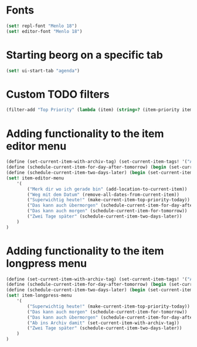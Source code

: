 * Fonts
#+begin_src scheme
(set! repl-font "Menlo 18")
(set! editor-font "Menlo 18")
#+end_src

* Starting beorg on a specific tab
#+begin_src scheme
(set! ui-start-tab "agenda")
#+end_src

* Custom TODO filters
#+begin_src scheme
(filter-add "Top Priority" (lambda (item) (string=? (item-priority item) "A")))
#+end_src

* Adding functionality to the item editor menu
#+begin_src scheme
(define (set-current-item-with-archiv-tag) (set-current-item-tags! '("Archiv")))
(define (schedule-current-item-for-day-after-tomorrow) (begin (set-current-item-scheduled! (date-adjust (current-date) 2 'days))))
(define (schedule-current-item-two-days-later) (begin (set-current-item-scheduled! (date-adjust (item-scheduled current-item) 2 'days))))
(set! item-editor-menu
	'(
		("Merk dir wo ich gerade bin" (add-location-to-current-item))
		("Weg mit dem Datum" (remove-all-dates-from-current-item))
		("Superwichtig heute!" (make-current-item-top-priority-today))
		("Das kann auch übermorgen" (schedule-current-item-for-day-after-tomorrow))
		("Das kann auch morgen" (schedule-current-item-for-tomorrow))
		("Zwei Tage später" (schedule-current-item-two-days-later))
	)
)
#+end_src

* Adding functionality to the item longpress menu
#+begin_src scheme
(define (set-current-item-with-archiv-tag) (set-current-item-tags! '("Archiv")))
(define (schedule-current-item-for-day-after-tomorrow) (begin (set-current-item-scheduled! (date-adjust (current-date) 2 'days))))
(define (schedule-current-item-two-days-later) (begin (set-current-item-scheduled! (date-adjust (item-scheduled current-item) 2 'days))))
(set! item-longpress-menu 
	'(
		("Superwichtig heute!" (make-current-item-top-priority-today))
		("Das kann auch morgen" (schedule-current-item-for-tomorrow))
		("Das kann auch übermorgen" (schedule-current-item-for-day-after-tomorrow))
		("Ab ins Archiv damit" (set-current-item-with-archiv-tag))
		("Zwei Tage später" (schedule-current-item-two-days-later))
	)
)
#+end_src
